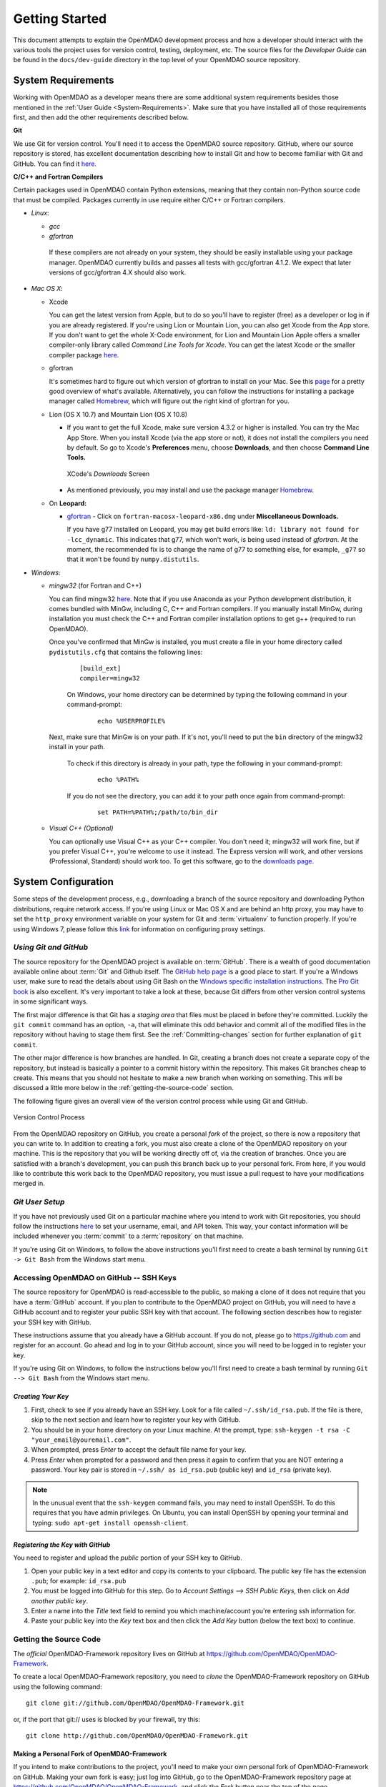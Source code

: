 Getting Started
---------------

This document attempts to explain the OpenMDAO development process and how a
developer should interact with the various tools the project uses for
version control, testing, deployment, etc. The source files for the
*Developer Guide* can be found in the ``docs/dev-guide`` directory in the top
level of your OpenMDAO source repository.

.. index:: Git


.. _`developer-requirements`:

System Requirements
===================

Working with OpenMDAO as a developer means there are some additional system requirements besides
those mentioned in the :ref:`User Guide <System-Requirements>`. Make sure that you have installed
all of those requirements first, and then add the other requirements described below.

**Git**

We use Git for version control.  You'll need it to access the OpenMDAO
source repository.  GitHub, where our source repository is stored, has
excellent documentation describing how to install Git and how to become
familiar with Git and GitHub.  You can find it `here`__.

.. __: https://help.github.com
                                                                                                   
                                                                                                   
   
**C/C++ and Fortran Compilers**

Certain packages used in OpenMDAO contain Python extensions, meaning that they contain non-Python
source code that must be compiled. Packages currently in use require either C/C++ or Fortran
compilers.

- *Linux*:

  - *gcc*

  - *gfortran*

   If these compilers are not already on your system, they should be easily installable using
   your package manager. OpenMDAO currently builds and passes all tests with gcc/gfortran 4.1.2.
   We expect that later versions of gcc/gfortran 4.X should also work.


- *Mac OS X*:

  - Xcode

    You can get the latest version from Apple, but to do so you'll have to register (free) as a developer
    or log in if you are already registered. If you're using Lion or Mountain Lion, you can also get
    Xcode from the App store. If you don't want to get the whole X-Code environment, for Lion and
    Mountain Lion  Apple offers a smaller compiler-only library called *Command Line Tools for Xcode*.
    You can get the latest Xcode or the  smaller compiler package `here
    <https://developer.apple.com/xcode/downloads>`_.


  - gfortran

    It's sometimes hard to figure out which version of gfortran to install on your Mac. See
    this `page <http://gcc.gnu.org/wiki/GFortranBinaries#MacOS>`_ for a pretty good overview
    of what's available. Alternatively, you can follow the instructions for installing a package manager
    called `Homebrew <http://www.lowindata.com/2013/installing-scientific-python-on-mac-os-x/>`_,
    which will figure out the right kind of gfortran for you.


  - Lion (OS X 10.7) and Mountain Lion (OS X 10.8)

    - If you want to get the full Xcode, make sure version 4.3.2 or higher is installed. You can try the
      Mac App Store. When you install Xcode (via the app store or not), it does not install the compilers you
      need by default.  So go to Xcode's  **Preferences** menu, choose **Downloads**, and then choose **Command Line Tools.**

      .. figure:: OSX_Lion_Screenshot.png
         :align: center
         :alt: Screenshot of Xcode's Downloads screen showing options

         XCode's *Downloads* Screen

    - As mentioned previously, you may install and use the package manager `Homebrew <http://www.lowindata.com/2013/installing-scientific-python-on-mac-os-x/>`_.
     


  - On **Leopard:**

    - `gfortran`__  - Click on ``fortran-macosx-leopard-x86.dmg`` under **Miscellaneous Downloads.**

      If you have g77 installed on Leopard, you may get build errors like:  ``ld: library not found for
      -lcc_dynamic``. This indicates that g77, which won't work, is being used instead of `gfortran`. At the
      moment, the recommended fix is to change the name of g77 to something else, for example, ``_g77`` so
      that it won't be found by ``numpy.distutils``.

    .. __: http://openmdao.org/downloads/recent/

.. _`Windows`:

- *Windows*:

  - *mingw32*   (for Fortran and C++)


    You can find mingw32 `here`__. Note that if you use Anaconda as your Python development distribution, it comes bundled with MinGw, including C, C++ and Fortran compilers. If you manually install MinGw, during installation you must check the C++ and Fortran compiler installation options to get g++ (required to run OpenMDAO).

    Once you've confirmed that MinGw is installed, you must create a file in your home directory called ``pydistutils.cfg`` that contains the following lines:

      ::

        [build_ext]
        compiler=mingw32
        
      On Windows, your home directory can be determined by typing the following command in your command-prompt:

        ::

          echo %USERPROFILE%

    Next, make sure that MinGw is on your path. If it's not, you'll need to put the ``bin`` directory of the mingw32 install in your path.

      To check if this directory is already in your path, type the following in your command-prompt:

        ::

          echo %PATH%

      If you do not see the directory, you can add it to your path once again from command-prompt:

        ::

          set PATH=%PATH%;/path/to/bin_dir
          
    

  - *Visual C++ (Optional)*

    You can optionally use Visual C++ as your C++ compiler. You don't need it; mingw32 will work fine,
    but if you prefer Visual C++, you're welcome to use it instead. The Express version will work,
    and other versions (Professional, Standard) should work too. To get this software,
    go to the `downloads page <https://www.visualstudio.com/downloads/download-visual-studio-vs>`_.

.. __: http://sourceforge.net/projects/mingw/files    


.. index:: proxy settings

System Configuration
====================

Some steps of the development process, e.g., downloading a branch of the source repository and
downloading Python distributions, require network access.  If you're using Linux or Mac OS X and
are behind an http proxy, you may have to set the ``http_proxy`` environment variable on
your system for Git and :term:`virtualenv` to function properly. If you're using Windows 7,
please follow this
`link <http://support.oreilly.com/oreilly/topics/how_to_configure_proxy_settings_in_windows_7>`_
for information on configuring proxy settings.


*Using Git and GitHub*
++++++++++++++++++++++

The source repository for the OpenMDAO project is available on
:term:`GitHub`.  There is a wealth of good documentation available online
about :term:`Git` and Github itself. The
`GitHub help page <https://help.github.com/>`_ is a good place to start. If you're a
Windows user, make sure to read the details about using Git Bash on the `Windows
specific installation instructions <https://help.github.com/articles/set-up-git>`_.
The `Pro Git book <http://git-scm.com/book/en/v2>`_ is also excellent.  It's very
important to take a look at these, because Git differs from other version
control systems in some significant ways.

The first major difference is that Git has a *staging area* that files must be
placed in before they're committed.  Luckily the ``git commit`` command has
an option, ``-a``, that will eliminate this odd behavior and commit all of the
modified files in the repository without having to stage them first. See the
:ref:`Committing-changes` section for further explanation of ``git commit``.

The other major difference is how branches are handled.  In Git, creating a branch
does not create a separate copy of the repository, but instead is basically a pointer
to a commit history within the repository. This makes Git branches cheap to create. This
means that you should not hesitate to make a new branch when working on something. This
will be discussed a little more below in the :ref:`getting-the-source-code` section.


The following figure gives an overall view of the version control process while
using Git and GitHub.

.. figure:: version_control.png
   :align: center
   :alt: GitHub version control process with arrows showing relationship among OpenMDAO repository, personal fork of that repo, and personal copy of OpenMDAO repo with its branches


   Version Control Process

From the OpenMDAO repository on GitHub, you create a personal `fork` of the
project, so there is now a repository that you can write to.  In addition to
creating a fork, you must also create a clone of the OpenMDAO repository on
your machine.  This is the repository that you will be working directly off
of, via the creation of branches.  Once you are satisfied with a branch's
development, you can push this branch back up to your personal fork.  From here,
if you would like to contribute this work back to the OpenMDAO repository, you
must issue a pull request to have your modifications merged in.


*Git User Setup*
++++++++++++++++

If you have not previously used Git on a particular machine where you intend to work with
Git repositories, you should follow the instructions `here`__ to set your username, email,
and API token. This way, your contact information will be included whenever you
:term:`commit` to a :term:`repository` on that machine.

.. __: https://help.github.com/articles/set-up-git


.. index:: repository

If you're using Git on Windows, to follow the above instructions you'll first need to
create a bash terminal by running ``Git -> Git Bash`` from the Windows start menu.

.. accessing GitHub::

Accessing OpenMDAO on GitHub -- SSH Keys
++++++++++++++++++++++++++++++++++++++++

The source repository for OpenMDAO is read-accessible to the public, so making
a clone of it does not require that you have a :term:`GitHub`
account. If you plan to contribute to the OpenMDAO project on GitHub, you will
need to have a GitHub account and to register your public SSH key with that
account. The following section describes how to register your SSH key with
GitHub.

These instructions assume that you already have a GitHub account. If you do
not, please go to https://github.com and register for an account. Go ahead
and log in to your GitHub account, since you will need to be logged in to
register your key.

If you're using Git on Windows, to follow the instructions below
you'll first need to create a bash terminal by running ``Git --> Git Bash`` from
the Windows start menu.


*Creating Your Key*
~~~~~~~~~~~~~~~~~~~

1. First, check to see if you already have an SSH key.  Look for a file called ``~/.ssh/id_rsa.pub``.
   If the file is there, skip to the next section and learn how to register your key with GitHub.
2. You should be in your home directory on your Linux machine. At the prompt, type:
   ``ssh-keygen -t rsa -C "your_email@youremail.com"``.
3. When prompted, press *Enter* to accept the default file name for your key.
4. Press *Enter* when prompted for a password and then press it again to
   confirm that you are NOT entering a password. Your key pair is stored in ``~/.ssh/
   as id_rsa.pub`` (public key) and ``id_rsa`` (private key).

.. note::  In the unusual event that the ``ssh-keygen`` command fails, you may need to install
   OpenSSH. To do this requires that you have admin privileges. On Ubuntu, you can install
   OpenSSH by opening your terminal and typing: ``sudo apt-get install openssh-client``.


*Registering the Key with GitHub*
~~~~~~~~~~~~~~~~~~~~~~~~~~~~~~~~~

You need to register and upload the *public* portion of your SSH key to GitHub.

1. Open your public key in a text editor and copy its contents to your clipboard. The public key
   file has the extension ``.pub``; for example:  ``id_rsa.pub``
2. You must be logged into GitHub for this step. Go to *Account Settings --> SSH Public Keys*,
   then click on *Add another public key*.
3. Enter a name into the *Title* text field to remind you which machine/account you're
   entering ssh information for.
4. Paste your public key into the *Key* text box and then click the *Add Key* button (below the
   text box) to continue.


.. index:: pair: source code; location

.. _getting-the-source-code:


Getting the Source Code
+++++++++++++++++++++++

The *official* OpenMDAO-Framework repository lives on GitHub at
https://github.com/OpenMDAO/OpenMDAO-Framework.

To create a local
OpenMDAO-Framework repository, you need to *clone* the OpenMDAO-Framework
repository on GitHub using the following command:

::

   git clone git://github.com/OpenMDAO/OpenMDAO-Framework.git
   
   
or, if the port that git:// uses is blocked by your firewall, try this:

::

   git clone http://github.com/OpenMDAO/OpenMDAO-Framework.git


.. _Making-a-Personal-Fork-of-OpenMDAO-Framework:


Making a Personal Fork of OpenMDAO-Framework
~~~~~~~~~~~~~~~~~~~~~~~~~~~~~~~~~~~~~~~~~~~~

If you intend to make contributions to the project, you'll need to make your
own personal fork of OpenMDAO-Framework on GitHub. Making your own fork is
easy; just log into GitHub, go to the OpenMDAO-Framework repository page at
https://github.com/OpenMDAO/OpenMDAO-Framework, and click the *Fork* button
near the top of the page.

Later, when you finish working on a branch in your local repository, you'll be
able to push it up to your personal fork and issue a pull request to get your
changes into the *dev* branch of the official repository.


.. index:: source repository


*Layout of a Source Repository*
+++++++++++++++++++++++++++++++

The directory structure of your repository should look like this:

``contrib``
    The directory containing source to be packaged into distributions that can
    be released separately from OpenMDAO. These distributions may or may not depend upon
    OpenMDAO. Distributions that have not yet been approved to be part of
    ``openmdao.lib`` can live here -- as long as their license is compatible with Apache V2.0. No
    proprietary code or GPL code should be placed in the OpenMDAO-Framework repository.

``devenv``
    The directory containing the OpenMDAO virtual environment. Note that
    this is not part of the source repository. You will build it by running
    the ``go-openmdao-dev.py`` script that sits at the top of the source
    repository.  See :ref:`Creating-the-Virtual-Environment`.
    
``docs``
    The directory containing all user documentation for OpenMDAO. The
    documentation is broken up into several major documents, each found in a separate
    subdirectory, e.g., ``plugin-guide`` contains the *Plugin Developer Guide,* ``dev-guide`` contains
    the *Developer Guide,* and so on.
  
``examples``
    Python package containing examples of using OpenMDAO.
    
``misc``
    The directory containing miscellaneous scripts and configuration files used by
    OpenMDAO developers.

``openmdao.devtools``
    Python package containing scripts intended for developers and maintainers
    of openmdao to do things like build the docs or create a release.
    These scripts assume that the source repository is present, so this
    package is not distributed as part of an OpenMDAO release.

``openmdao.lib``
    Python package containing source for the OpenMDAO standard library of
    modules.

``openmdao.main``
    Python package containing all infrastructure source for OpenMDAO.
     
``openmdao.test``
    Python package containing source for various OpenMDAO plugins used for
    testing.
    
``openmdao.units``
     Python package containing tools for doing unit conversion.

``openmdao.util``
    Python package containing source for various Python utility routines
    used by OpenMDAO developers.
    
    
.. index:: namespace package


*Layout of a Namespace Package*
+++++++++++++++++++++++++++++++

OpenMDAO is split up into multiple Python packages, all under a top level
package called ``openmdao``. This top package, called a *namespace* package,
is a sort of fake package that allows us to maintain and release our
subpackages separately while appearing to the user to be all part of the
same top level package. The following packages under the ``openmdao``
namespace have a similar directory layout: ``openmdao.main``,
``openmdao.lib``, ``openmdao.devtools``, ``openmdao.util`` and
``openmdao.test``. The layout is shown below.

``openmdao.<package>``
    The top level directory for the package denoted by ``<package>``. This
    contains the ``setup.py`` script which is used to build and
    create a distribution for the package.
    
``openmdao.<package>/src``
    Contains all of the package source code.
    
``openmdao.<package>/src/openmdao``
    Contains a special ``__init__.py`` file and a ``<package>``
    subdirectory.
    
``openmdao.<package>/src/openmdao/<package>``
    Contains the actual source code, usually a bunch of Python files. There could be a
    standard Python package directory structure under this directory as well.

``openmdao.<package>/src/openmdao/<package>/test``
    Contains unit tests for this package. These are executed by
    ``openmdao test``.
